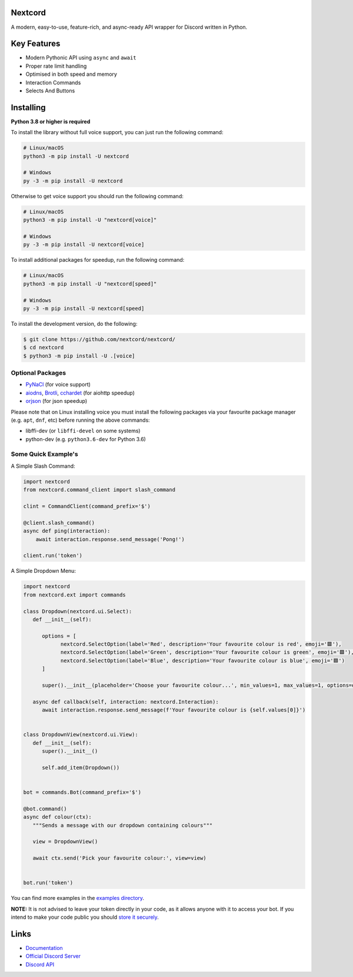 .. image:: assets/nextcord-banner.svg
   :alt: Nextcord

.. image:: https://discord.com/api/guilds/881118111967883295/embed.png
   :target: https://discord.gg/ZebatWssCB
   :alt: Discord server invite
.. image:: https://img.shields.io/pypi/v/nextcord.svg
   :target: https://pypi.python.org/pypi/nextcord
   :alt: PyPI version info
.. image:: 	https://img.shields.io/pypi/dm/nextcord?color=informational&label=Pypi%20downloads
   :target: https://pypi.python.org/pypi/nextcord
   :alt: PyPI version info
.. image:: https://img.shields.io/pypi/pyversions/nextcord.svg
   :target: https://pypi.python.org/pypi/nextcord
   :alt: PyPI supported Python versions
.. image:: https://img.shields.io/readthedocs/nextcord
   :target: https://nextcord.readthedocs.io/en/latest
   :alt: Nextcord documentation
   
Nextcord
--------
   
A modern, easy-to-use, feature-rich, and async-ready API wrapper for Discord written in Python.

Key Features
-------------

- Modern Pythonic API using ``async`` and ``await``
- Proper rate limit handling
- Optimised in both speed and memory
- Interaction Commands
- Selects And Buttons

Installing
----------

**Python 3.8 or higher is required**

To install the library without full voice support, you can just run the following command:

.. code:: sh

    # Linux/macOS
    python3 -m pip install -U nextcord

    # Windows
    py -3 -m pip install -U nextcord

Otherwise to get voice support you should run the following command:

.. code:: sh

    # Linux/macOS
    python3 -m pip install -U "nextcord[voice]"

    # Windows
    py -3 -m pip install -U nextcord[voice]

To install additional packages for speedup, run the following command:

.. code:: sh

    # Linux/macOS
    python3 -m pip install -U "nextcord[speed]"

    # Windows
    py -3 -m pip install -U nextcord[speed]


To install the development version, do the following:

.. code:: sh

    $ git clone https://github.com/nextcord/nextcord/
    $ cd nextcord
    $ python3 -m pip install -U .[voice]


Optional Packages
~~~~~~~~~~~~~~~~~~

* `PyNaCl <https://pypi.org/project/PyNaCl/>`__ (for voice support)
* `aiodns <https://pypi.org/project/aiodns/>`__, `Brotli <https://pypi.org/project/Brotli/>`__, `cchardet <https://pypi.org/project/cchardet/>`__ (for aiohttp speedup)
* `orjson <https://pypi.org/project/orjson/>`__ (for json speedup)

Please note that on Linux installing voice you must install the following packages via your favourite package manager (e.g. ``apt``, ``dnf``, etc) before running the above commands:

* libffi-dev (or ``libffi-devel`` on some systems)
* python-dev (e.g. ``python3.6-dev`` for Python 3.6)


Some Quick Example's
~~~~~~~~~~~~~~~~~~~~~

A Simple Slash Command:

.. code:: py

    import nextcord
    from nextcord.command_client import slash_command

    clint = CommandClient(command_prefix='$')

    @client.slash_command()
    async def ping(interaction):
        await interaction.response.send_message('Pong!')

    client.run('token')

A Simple Dropdown Menu:

.. code:: py

   import nextcord
   from nextcord.ext import commands

   class Dropdown(nextcord.ui.Select):
      def __init__(self):

         options = [
               nextcord.SelectOption(label='Red', description='Your favourite colour is red', emoji='🟥'),
               nextcord.SelectOption(label='Green', description='Your favourite colour is green', emoji='🟩'),
               nextcord.SelectOption(label='Blue', description='Your favourite colour is blue', emoji='🟦')
         ]

         super().__init__(placeholder='Choose your favourite colour...', min_values=1, max_values=1, options=options)

      async def callback(self, interaction: nextcord.Interaction):
         await interaction.response.send_message(f'Your favourite colour is {self.values[0]}')


   class DropdownView(nextcord.ui.View):
      def __init__(self):
         super().__init__()

         self.add_item(Dropdown())


   bot = commands.Bot(command_prefix='$')

   @bot.command()
   async def colour(ctx):
      """Sends a message with our dropdown containing colours"""

      view = DropdownView()

      await ctx.send('Pick your favourite colour:', view=view)


   bot.run('token')


You can find more examples in the `examples directory <https://github.com/nextcord/nextcord/blob/master/examples//>`_. 

**NOTE:** It is not advised to leave your token directly in your code, as it allows anyone with it to access your bot. If you intend to make your code public you should `store it securely <https://github.com/nextcord/nextcord/blob/master/examples/secure_token_storage.py/>`_.

Links
------

- `Documentation <https://nextcord.readthedocs.io/en/latest/>`_
- `Official Discord Server <https://discord.gg/ZebatWssCB>`_
- `Discord API <https://discord.gg/discord-api>`_
